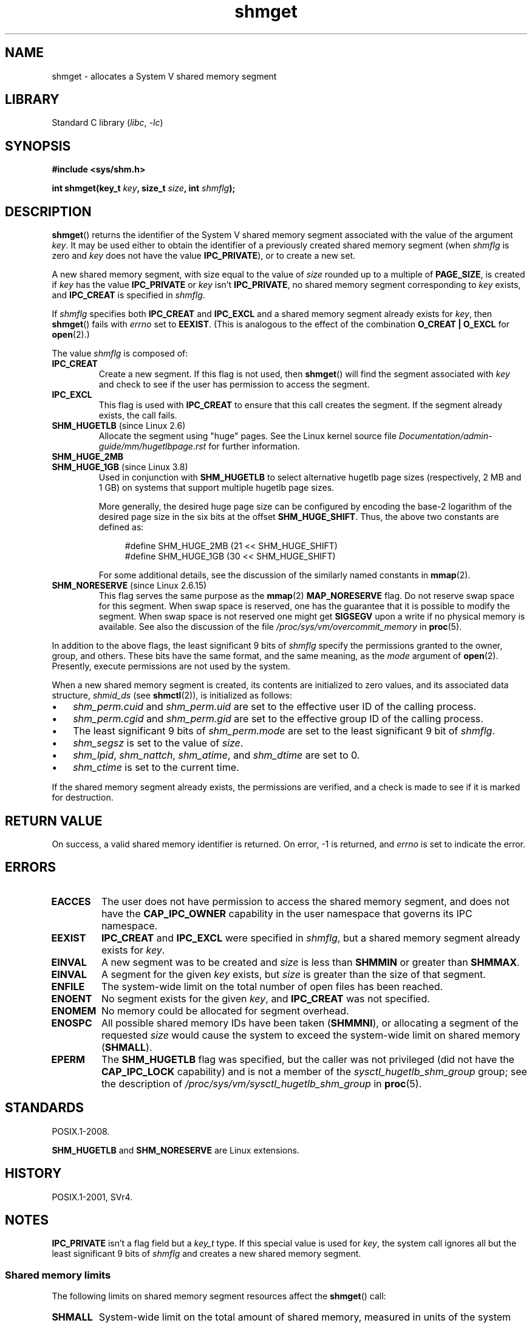 .\" Copyright, The authors of the Linux man-pages project
.\"
.\" SPDX-License-Identifier: Linux-man-pages-copyleft
.\"
.TH shmget 2 (date) "Linux man-pages (unreleased)"
.SH NAME
shmget \- allocates a System V shared memory segment
.SH LIBRARY
Standard C library
.RI ( libc ,\~ \-lc )
.SH SYNOPSIS
.nf
.B #include <sys/shm.h>
.P
.BI "int shmget(key_t " key ", size_t " size ", int " shmflg );
.fi
.SH DESCRIPTION
.BR shmget ()
returns the identifier of the System\ V shared memory segment
associated with the value of the argument
.IR key .
It may be used either to obtain the identifier of a previously created
shared memory segment (when
.I shmflg
is zero and
.I key
does not have the value
.BR IPC_PRIVATE ),
or to create a new set.
.P
A new shared memory segment, with size equal to the value of
.I size
rounded up to a multiple of
.BR PAGE_SIZE ,
is created if
.I key
has the value
.B IPC_PRIVATE
or
.I key
isn't
.BR IPC_PRIVATE ,
no shared memory segment corresponding to
.I key
exists, and
.B IPC_CREAT
is specified in
.IR shmflg .
.P
If
.I shmflg
specifies both
.B IPC_CREAT
and
.B IPC_EXCL
and a shared memory segment already exists for
.IR key ,
then
.BR shmget ()
fails with
.I errno
set to
.BR EEXIST .
(This is analogous to the effect of the combination
.B O_CREAT | O_EXCL
for
.BR open (2).)
.P
The value
.I shmflg
is composed of:
.TP
.B IPC_CREAT
Create a new segment.
If this flag is not used, then
.BR shmget ()
will find the segment associated with
.I key
and check to see if
the user has permission to access the segment.
.TP
.B IPC_EXCL
This flag is used with
.B IPC_CREAT
to ensure that this call creates the segment.
If the segment already exists, the call fails.
.TP
.BR SHM_HUGETLB " (since Linux 2.6)"
Allocate the segment using "huge" pages.
See the Linux kernel source file
.I Documentation/admin\-guide/mm/hugetlbpage.rst
for further information.
.TP
.B SHM_HUGE_2MB
.TQ
.BR SHM_HUGE_1GB " (since Linux 3.8)"
.\" See https://lwn.net/Articles/533499/
Used in conjunction with
.B SHM_HUGETLB
to select alternative hugetlb page sizes (respectively, 2\ MB and 1\ GB)
on systems that support multiple hugetlb page sizes.
.IP
More generally, the desired huge page size can be configured by encoding
the base-2 logarithm of the desired page size in the six bits at the offset
.BR SHM_HUGE_SHIFT .
Thus, the above two constants are defined as:
.IP
.in +4n
.EX
#define SHM_HUGE_2MB    (21 << SHM_HUGE_SHIFT)
#define SHM_HUGE_1GB    (30 << SHM_HUGE_SHIFT)
.EE
.in
.IP
For some additional details,
see the discussion of the similarly named constants in
.BR mmap (2).
.TP
.BR SHM_NORESERVE " (since Linux 2.6.15)"
This flag serves the same purpose as the
.BR mmap (2)
.B MAP_NORESERVE
flag.
Do not reserve swap space for this segment.
When swap space is reserved, one has the guarantee
that it is possible to modify the segment.
When swap space is not reserved one might get
.B SIGSEGV
upon a write
if no physical memory is available.
See also the discussion of the file
.I /proc/sys/vm/overcommit_memory
in
.BR proc (5).
.\" As at 2.6.17-rc2, this flag has no effect if SHM_HUGETLB was also
.\" specified.
.P
In addition to the above flags, the least significant 9 bits of
.I shmflg
specify the permissions granted to the owner, group, and others.
These bits have the same format, and the same
meaning, as the
.I mode
argument of
.BR open (2).
Presently, execute permissions are not used by the system.
.P
When a new shared memory segment is created,
its contents are initialized to zero values, and
its associated data structure,
.I shmid_ds
(see
.BR shmctl (2)),
is initialized as follows:
.IP \[bu] 3
.I shm_perm.cuid
and
.I shm_perm.uid
are set to the effective user ID of the calling process.
.IP \[bu]
.I shm_perm.cgid
and
.I shm_perm.gid
are set to the effective group ID of the calling process.
.IP \[bu]
The least significant 9 bits of
.I shm_perm.mode
are set to the least significant 9 bit of
.IR shmflg .
.IP \[bu]
.I shm_segsz
is set to the value of
.IR size .
.IP \[bu]
.IR shm_lpid ,
.IR shm_nattch ,
.IR shm_atime ,
and
.I shm_dtime
are set to 0.
.IP \[bu]
.I shm_ctime
is set to the current time.
.P
If the shared memory segment already exists, the permissions are
verified, and a check is made to see if it is marked for destruction.
.SH RETURN VALUE
On success, a valid shared memory identifier is returned.
On error, \-1 is returned, and
.I errno
is set to indicate the error.
.SH ERRORS
.TP
.B EACCES
The user does not have permission to access the
shared memory segment, and does not have the
.B CAP_IPC_OWNER
capability in the user namespace that governs its IPC namespace.
.TP
.B EEXIST
.B IPC_CREAT
and
.B IPC_EXCL
were specified in
.IR shmflg ,
but a shared memory segment already exists for
.IR key .
.TP
.B EINVAL
A new segment was to be created and
.I size
is less than
.B SHMMIN
or greater than
.BR SHMMAX .
.TP
.B EINVAL
A segment for the given
.I key
exists, but
.I size
is greater than the size
of that segment.
.TP
.B ENFILE
.\" [2.6.7] shmem_zero_setup()-->shmem_file_setup()-->get_empty_filp()
The system-wide limit on the total number of open files has been reached.
.TP
.B ENOENT
No segment exists for the given
.IR key ,
and
.B IPC_CREAT
was not specified.
.TP
.B ENOMEM
No memory could be allocated for segment overhead.
.TP
.B ENOSPC
All possible shared memory IDs have been taken
.RB ( SHMMNI ),
or allocating a segment of the requested
.I size
would cause the system to exceed the system-wide limit on shared memory
.RB ( SHMALL ).
.TP
.B EPERM
The
.B SHM_HUGETLB
flag was specified, but the caller was not privileged (did not have the
.B CAP_IPC_LOCK
capability)
and is not a member of the
.I sysctl_hugetlb_shm_group
group; see the description of
.I /proc/sys/vm/sysctl_hugetlb_shm_group
in
.BR proc (5).
.SH STANDARDS
POSIX.1-2008.
.P
.B SHM_HUGETLB
and
.B SHM_NORESERVE
are Linux extensions.
.SH HISTORY
POSIX.1-2001, SVr4.
.\" SVr4 documents an additional error condition EEXIST.
.SH NOTES
.B IPC_PRIVATE
isn't a flag field but a
.I key_t
type.
If this special value is used for
.IR key ,
the system call ignores all but the least significant 9 bits of
.I shmflg
and creates a new shared memory segment.
.\"
.SS Shared memory limits
The following limits on shared memory segment resources affect the
.BR shmget ()
call:
.TP
.B SHMALL
System-wide limit on the total amount of shared memory,
measured in units of the system page size.
.IP
On Linux, this limit can be read and modified via
.IR /proc/sys/kernel/shmall .
Since Linux 3.16,
.\" commit 060028bac94bf60a65415d1d55a359c3a17d5c31
the default value for this limit is:
.IP
.in +4n
.EX
ULONG_MAX - 2\[ha]24
.EE
.in
.IP
The effect of this value
(which is suitable for both 32-bit and 64-bit systems)
is to impose no limitation on allocations.
This value, rather than
.BR ULONG_MAX ,
was chosen as the default to prevent some cases where historical
applications simply raised the existing limit without first checking
its current value.
Such applications would cause the value to overflow if the limit was set at
.BR ULONG_MAX .
.IP
From Linux 2.4 up to Linux 3.15,
the default value for this limit was:
.IP
.in +4n
.EX
SHMMAX / PAGE_SIZE * (SHMMNI / 16)
.EE
.in
.IP
If
.B SHMMAX
and
.B SHMMNI
were not modified, then multiplying the result of this formula
by the page size (to get a value in bytes) yielded a value of 8\ GB
as the limit on the total memory used by all shared memory segments.
.TP
.B SHMMAX
Maximum size in bytes for a shared memory segment.
.IP
On Linux, this limit can be read and modified via
.IR /proc/sys/kernel/shmmax .
Since Linux 3.16,
.\" commit 060028bac94bf60a65415d1d55a359c3a17d5c31
the default value for this limit is:
.IP
.in +4n
.EX
ULONG_MAX - 2\[ha]24
.EE
.in
.IP
The effect of this value
(which is suitable for both 32-bit and 64-bit systems)
is to impose no limitation on allocations.
See the description of
.B SHMALL
for a discussion of why this default value (rather than
.BR ULONG_MAX )
is used.
.IP
From Linux 2.2 up to Linux 3.15, the default value of
this limit was 0x2000000 (32\ MiB).
.IP
Because it is not possible to map just part of a shared memory segment,
the amount of virtual memory places another limit on the maximum size of a
usable segment:
for example, on i386 the largest segments that can be mapped have a
size of around 2.8\ GB, and on x86-64 the limit is around 127 TB.
.TP
.B SHMMIN
Minimum size in bytes for a shared memory segment: implementation
dependent (currently 1 byte, though
.B PAGE_SIZE
is the effective minimum size).
.TP
.B SHMMNI
System-wide limit on the number of shared memory segments.
In Linux 2.2, the default value for this limit was 128;
since Linux 2.4, the default value is 4096.
.IP
On Linux, this limit can be read and modified via
.IR /proc/sys/kernel/shmmni .
.\" Kernels between Linux 2.4.x and Linux 2.6.8 had an off-by-one error
.\" that meant that we could create one more segment than SHMMNI -- MTK
.\" This /proc file is not available in Linux 2.2 and earlier -- MTK
.P
The implementation has no specific limits for the per-process maximum
number of shared memory segments
.RB ( SHMSEG ).
.SS Linux notes
Until Linux 2.3.30, Linux would return
.B EIDRM
for a
.BR shmget ()
on a shared memory segment scheduled for deletion.
.SH BUGS
The name choice
.B IPC_PRIVATE
was perhaps unfortunate,
.B IPC_NEW
would more clearly show its function.
.SH EXAMPLES
See
.BR shmop (2).
.SH SEE ALSO
.BR memfd_create (2),
.BR shmat (2),
.BR shmctl (2),
.BR shmdt (2),
.BR ftok (3),
.BR capabilities (7),
.BR shm_overview (7),
.BR sysvipc (7)
